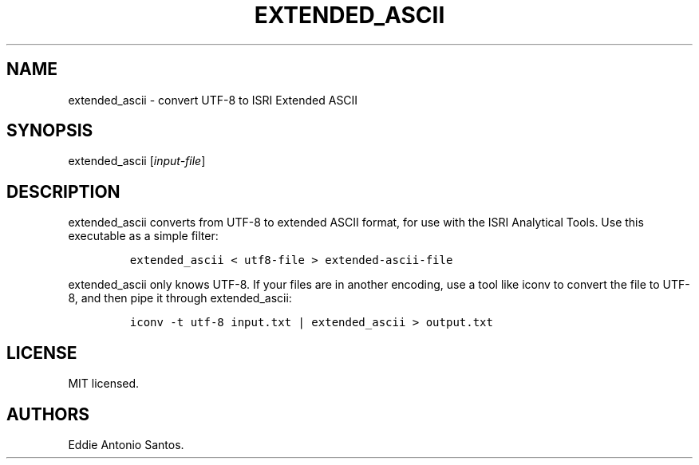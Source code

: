 .TH "EXTENDED_ASCII" "1" "October 20, 2015" "Extended ASCII" ""
.SH NAME
.PP
extended_ascii \- convert UTF\-8 to ISRI Extended ASCII
.SH SYNOPSIS
.PP
extended_ascii [\f[I]input\-file\f[]]
.SH DESCRIPTION
.PP
extended_ascii converts from UTF\-8 to extended ASCII format, for use
with the ISRI Analytical Tools.
Use this executable as a simple filter:
.IP
.nf
\f[C]
extended_ascii\ <\ utf8\-file\ >\ extended\-ascii\-file
\f[]
.fi
.PP
extended_ascii only knows UTF\-8.
If your files are in another encoding, use a tool like iconv to convert
the file to UTF\-8, and then pipe it through extended_ascii:
.IP
.nf
\f[C]
iconv\ \-t\ utf\-8\ input.txt\ |\ extended_ascii\ >\ output.txt
\f[]
.fi
.SH LICENSE
.PP
MIT licensed.
.SH AUTHORS
Eddie Antonio Santos.

